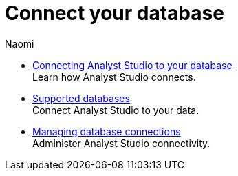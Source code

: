= Connect your database
:author: Naomi
:last_updated: 7/25/24
:experimental:
:linkattrs:
:description: Connect your database.
:brand: Analyst Studio

** xref:connecting-mode-to-your-database.adoc[Connecting Analyst Studio to your database] +
Learn how {brand} connects.
** xref:supported-databases.adoc[Supported databases] +
Connect {brand} to your data.
** xref:managing-database-connections.adoc[Managing database connections] +
Administer {brand} connectivity.